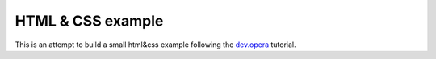 HTML & CSS example
------------------

This is an attempt to build a small html&css example following the dev.opera_ tutorial.

.. _dev.opera: http://www.w3.org/community/webed/wiki/Main_Page
